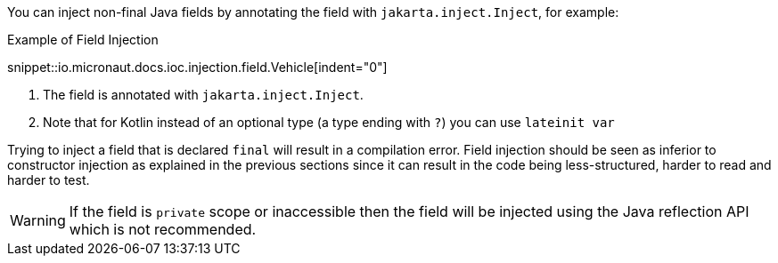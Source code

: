 You can inject non-final Java fields by annotating the field with `jakarta.inject.Inject`, for example:

.Example of Field Injection
snippet::io.micronaut.docs.ioc.injection.field.Vehicle[indent="0"]

<1> The field is annotated with `jakarta.inject.Inject`.
<2> Note that for Kotlin instead of an optional type (a type ending with `?`) you can use `lateinit var`

Trying to inject a field that is declared `final` will result in a compilation error. Field injection should be seen as inferior to constructor injection as explained in the previous sections since it can result in the code being less-structured, harder to read and harder to test.

WARNING: If the field is `private` scope or inaccessible then the field will be injected using the Java reflection API which is not recommended.
